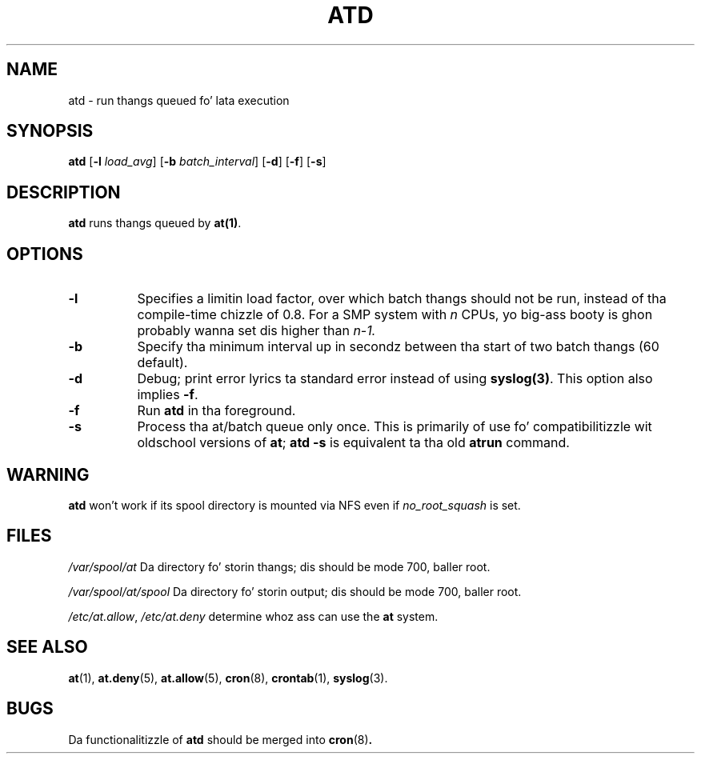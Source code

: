 .TH ATD 8 2009-11-14
.SH NAME
atd \- run thangs queued fo' lata execution
.SH SYNOPSIS
.B atd
.RB [ -l
.IR load_avg ]
.RB [ -b
.IR batch_interval ]
.RB [ -d ]
.RB [ -f ]
.RB [ -s ]
.SH DESCRIPTION
.B atd
runs thangs queued by
.BR at(1) .
.PP
.SH OPTIONS
.TP 8
.B -l
Specifies a limitin load factor, over which batch thangs should
not be run, instead of tha compile-time chizzle of 0.8.
For a SMP system with
.I n
CPUs, yo big-ass booty is ghon probably wanna set dis higher than
.IR n-1.
.TP 8
.B -b
Specify tha minimum interval up in secondz between tha start of two
batch thangs (60 default).
.TP 8
.B -d
Debug; print error lyrics ta standard error instead of using
.BR syslog(3) .
This option also implies
.BR -f .
.TP
.B -f
Run
.BR atd
in tha foreground.
.TP 8
.B -s
Process tha at/batch queue only once.
This is primarily of use fo' compatibilitizzle wit oldschool versions of
.BR at ;
.B "atd -s"
is equivalent ta tha old
.B atrun
command.
.SH WARNING
.B atd
won't work if its spool directory is mounted via NFS even if
.I no_root_squash
is set.
.SH FILES
.I /var/spool/at
Da directory fo' storin thangs; dis should be mode 700, baller
root.
.PP
.I /var/spool/at/spool
Da directory fo' storin output; dis should be mode 700, baller
root.
.PP
.IR /etc/at.allow ,
.IR /etc/at.deny
determine whoz ass can use the
.B at
system.
.SH "SEE ALSO"
.BR at (1),
.BR at.deny (5),
.BR at.allow (5),
.BR cron (8),
.BR crontab (1),
.BR syslog (3).
.SH BUGS
Da functionalitizzle of 
.B atd
should be merged into
.BR cron (8) .
